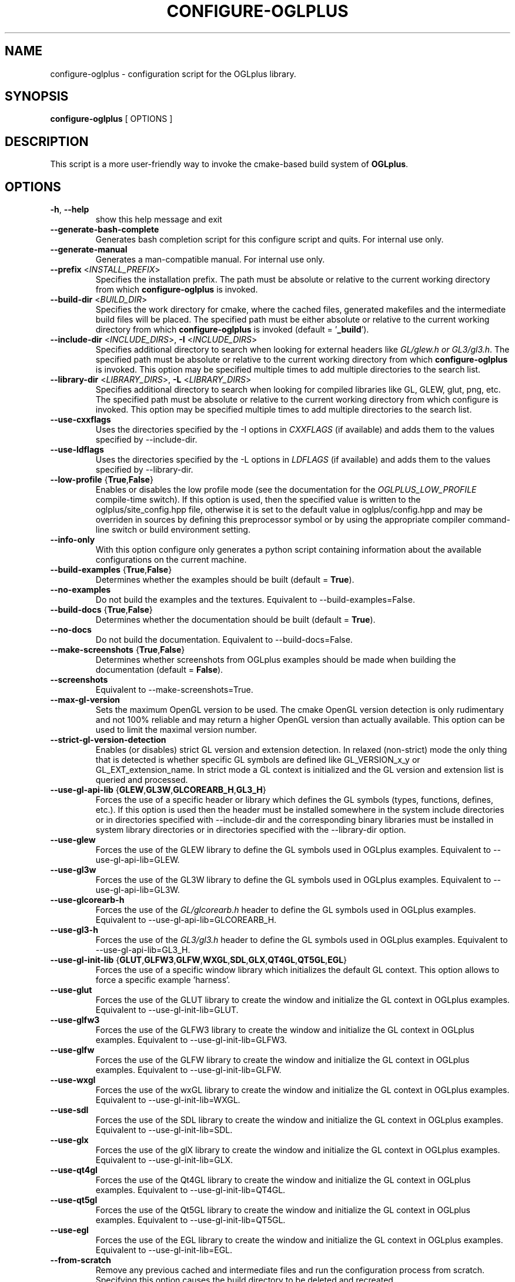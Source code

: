 .TH CONFIGURE-OGLPLUS 1 "2014-01-05" "Configuration script for OGLplus."
.SH "NAME"
configure-oglplus \- configuration script for the OGLplus library.
.SH "SYNOPSIS"
.B configure-oglplus
[
OPTIONS
]
.SH "DESCRIPTION"
This script is a more user-friendly way to invoke the cmake-based
build system of \fBOGLplus\fR.
.SH "OPTIONS"
.TP
\fB-h\fR, \fB--help\fR
show this help message and exit
.TP
\fB--generate-bash-complete\fR
Generates bash completion script for this configure script and quits. For internal use only.
.TP
\fB--generate-manual\fR
Generates a man-compatible manual. For internal use only.
.TP
\fB--prefix\fR <\fIINSTALL_PREFIX\fR>
Specifies the installation prefix. The path must be absolute or relative to the current working directory from which \fBconfigure-oglplus\fR is invoked.
.TP
\fB--build-dir\fR <\fIBUILD_DIR\fR>
Specifies the work directory for cmake, where the cached files, generated makefiles and the intermediate build files will be placed. The specified path must be either absolute or relative to the current working directory from which \fBconfigure-oglplus\fR is invoked (default = '\fB_build\fR').
.TP
\fB--include-dir\fR <\fIINCLUDE_DIRS\fR>, \fB-I\fR <\fIINCLUDE_DIRS\fR>
Specifies additional directory to search when looking for external headers like \fIGL/glew.h or GL3/gl3.h\fR. The specified path must be absolute or relative to the current working directory from which \fBconfigure-oglplus\fR is invoked. This option may be specified multiple times to add multiple directories to the search list.
.TP
\fB--library-dir\fR <\fILIBRARY_DIRS\fR>, \fB-L\fR <\fILIBRARY_DIRS\fR>
Specifies additional directory to search when looking for compiled libraries like GL, GLEW, glut, png, etc. The specified path must be absolute or relative to the current working directory from which configure is invoked. This option may be specified multiple times to add multiple directories to the search list.
.TP
\fB--use-cxxflags\fR
Uses the directories specified by the -I options in \fICXXFLAGS\fR (if available) and adds them to the values specified by --include-dir.
.TP
\fB--use-ldflags\fR
Uses the directories specified by the -L options in \fILDFLAGS\fR (if available) and adds them to the values specified by --library-dir.
.TP
\fB--low-profile\fR {\fBTrue\fR,\fBFalse\fR}
Enables or disables the low profile mode (see the documentation for the \fIOGLPLUS_LOW_PROFILE\fR compile-time switch). If this option is used, then the specified value is written to the oglplus/site_config.hpp file, otherwise it is set to the default value in oglplus/config.hpp and may be overriden in sources by defining this preprocessor symbol or by using the appropriate compiler command-line switch or build environment setting.
.TP
\fB--info-only\fR
With this option configure only generates a python script containing information about the available configurations on the current machine.
.TP
\fB--build-examples\fR {\fBTrue\fR,\fBFalse\fR}
Determines whether the examples should be built (default = \fBTrue\fR).
.TP
\fB--no-examples\fR
Do not build the examples and the textures. Equivalent to --build-examples=False.
.TP
\fB--build-docs\fR {\fBTrue\fR,\fBFalse\fR}
Determines whether the documentation should be built (default = \fBTrue\fR).
.TP
\fB--no-docs\fR
Do not build the documentation. Equivalent to --build-docs=False.
.TP
\fB--make-screenshots\fR {\fBTrue\fR,\fBFalse\fR}
Determines whether screenshots from OGLplus examples should be made when building the documentation (default = \fBFalse\fR).
.TP
\fB--screenshots\fR
Equivalent to --make-screenshots=True.
.TP
\fB--max-gl-version\fR
Sets the maximum OpenGL version to be used. The cmake OpenGL version detection is only rudimentary and not 100% reliable and may return a higher OpenGL version than actually available. This option can be used to limit the maximal version number.
.TP
\fB--strict-gl-version-detection\fR
Enables (or disables) strict GL version and extension detection. In relaxed (non-strict) mode the only thing that is detected is whether specific GL symbols are defined like GL_VERSION_x_y or GL_EXT_extension_name. In strict mode a GL context is initialized and the GL version and extension list is queried and processed.
.TP
\fB--use-gl-api-lib\fR {\fBGLEW\fR,\fBGL3W\fR,\fBGLCOREARB_H\fR,\fBGL3_H\fR}
Forces the use of a specific header or library which defines the GL symbols (types, functions, defines, etc.). If this option is used then the header must be installed somewhere in the system include directories or in directories specified with --include-dir and the corresponding binary libraries must be installed in system library directories or in directories specified with the --library-dir option.
.TP
\fB--use-glew\fR
Forces the use of the GLEW library to define the GL symbols used in OGLplus examples. Equivalent to --use-gl-api-lib=GLEW.
.TP
\fB--use-gl3w\fR
Forces the use of the GL3W library to define the GL symbols used in OGLplus examples. Equivalent to --use-gl-api-lib=GL3W.
.TP
\fB--use-glcorearb-h\fR
Forces the use of the \fIGL/glcorearb.h\fR header to define the GL symbols used in OGLplus examples. Equivalent to --use-gl-api-lib=GLCOREARB_H.
.TP
\fB--use-gl3-h\fR
Forces the use of the \fIGL3/gl3.h\fR header to define the GL symbols used in OGLplus examples. Equivalent to --use-gl-api-lib=GL3_H.
.TP
\fB--use-gl-init-lib\fR {\fBGLUT\fR,\fBGLFW3\fR,\fBGLFW\fR,\fBWXGL\fR,\fBSDL\fR,\fBGLX\fR,\fBQT4GL\fR,\fBQT5GL\fR,\fBEGL\fR}
Forces the use of a specific window library which initializes the default GL context. This option allows to force a specific example 'harness'.
.TP
\fB--use-glut\fR
Forces the use of the GLUT library to create the window and initialize the GL context in OGLplus examples. Equivalent to --use-gl-init-lib=GLUT.
.TP
\fB--use-glfw3\fR
Forces the use of the GLFW3 library to create the window and initialize the GL context in OGLplus examples. Equivalent to --use-gl-init-lib=GLFW3.
.TP
\fB--use-glfw\fR
Forces the use of the GLFW library to create the window and initialize the GL context in OGLplus examples. Equivalent to --use-gl-init-lib=GLFW.
.TP
\fB--use-wxgl\fR
Forces the use of the wxGL library to create the window and initialize the GL context in OGLplus examples. Equivalent to --use-gl-init-lib=WXGL.
.TP
\fB--use-sdl\fR
Forces the use of the SDL library to create the window and initialize the GL context in OGLplus examples. Equivalent to --use-gl-init-lib=SDL.
.TP
\fB--use-glx\fR
Forces the use of the glX library to create the window and initialize the GL context in OGLplus examples. Equivalent to --use-gl-init-lib=GLX.
.TP
\fB--use-qt4gl\fR
Forces the use of the Qt4GL library to create the window and initialize the GL context in OGLplus examples. Equivalent to --use-gl-init-lib=QT4GL.
.TP
\fB--use-qt5gl\fR
Forces the use of the Qt5GL library to create the window and initialize the GL context in OGLplus examples. Equivalent to --use-gl-init-lib=QT5GL.
.TP
\fB--use-egl\fR
Forces the use of the EGL library to create the window and initialize the GL context in OGLplus examples. Equivalent to --use-gl-init-lib=EGL.
.TP
\fB--from-scratch\fR
Remove any previous cached and intermediate files and run the configuration process from scratch. Specifying this option causes the build directory to be deleted and recreated.
.TP
\fB--quiet\fR
Do not print regular messages, errors are still printed to stderr. Also any cmake output is still printed.
.TP
\fB--quick\fR
Skips some optional steps in the configuration process.
.TP
\fB--jobs\fR
Specifies the number of parallel build jobs to be used, if applicable for the used build tool.
.TP
\fB--build\fR
If possible, after running cmake also invoke the build tool and build the project. This is currently supported only for certain build tools.
.TP
\fB--with-tests\fR
Configure the testsuite.
.TP
\fB--generator\fR
Specify the cmake generator to be used.
.TP
\fB--debug-config\fR
Enable debugging of the cmake build system.
.TP
\fB--cmake\fR
Everything following this option will be passed to cmake verbatim.
.SH "AUTHOR"
Matus Chochlik, chochlik@gmail.com
.SH "COPYRIGHT"
Copyright (c) 2008-2014 Matus Chochlik
.PP
Permission is granted to copy, distribute and/or modify this document
under the terms of the Boost Software License, Version 1.0.
(See a copy at http://www.boost.org/LICENSE_1_0.txt)
